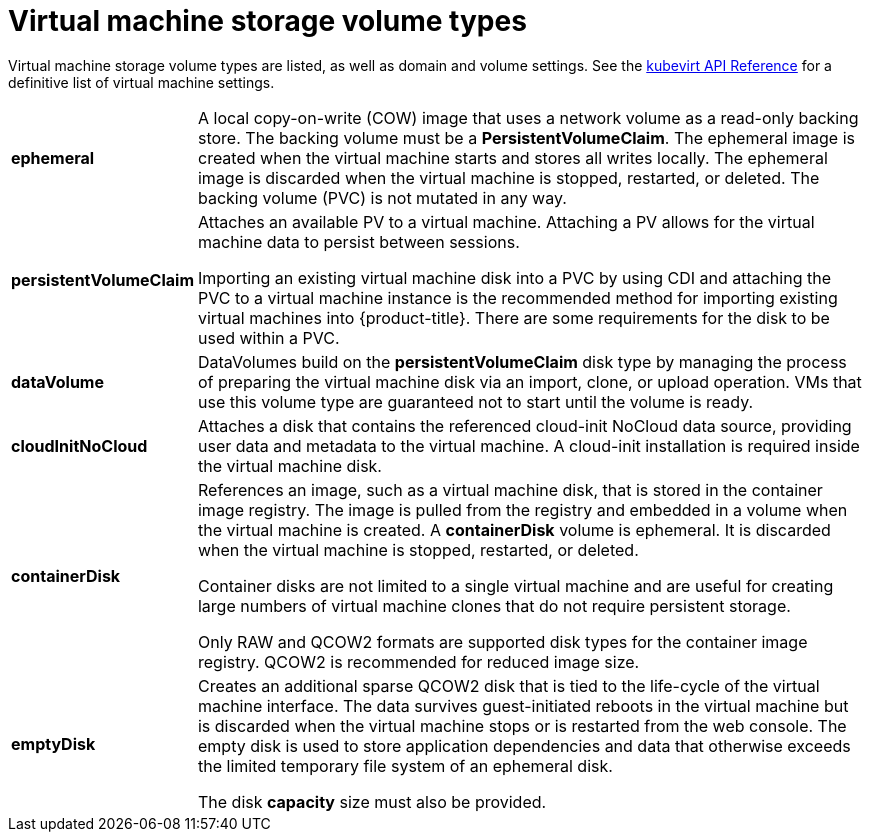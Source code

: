 // Module included in the following assemblies:
//
// * cnv/cnv_virtual_machines/cnv-create-vms.adoc

[id="cnv-vm-storage-volume-types_{context}"]
= Virtual machine storage volume types

Virtual machine storage volume types are listed, as well as domain and volume settings. See the
https://kubevirt.io/api-reference/master/definitions.html#_v1_virtualmachinespec[kubevirt
API Reference] for a definitive list of virtual machine settings.

[horizontal]
*ephemeral*::
A local copy-on-write (COW) image that uses a network volume as a
read-only backing store. The backing volume
must be a *PersistentVolumeClaim*. The ephemeral image is created when
the virtual machine starts and stores all writes locally. The ephemeral
image is discarded when the virtual machine is stopped, restarted, or
deleted. The backing volume (PVC) is not mutated in any way.

*persistentVolumeClaim*::
Attaches an available PV to a virtual machine. Attaching a PV allows for the
virtual machine data to persist between sessions.
+
Importing an existing virtual machine disk into a PVC by using
CDI and attaching the PVC to a virtual machine instance is the
recommended method for importing existing virtual machines into
{product-title}. There are some requirements for the disk to be used within a
PVC.

*dataVolume*::
DataVolumes build on the *persistentVolumeClaim* disk type by managing the process
of preparing the virtual machine disk via an import, clone, or upload operation.
VMs that use this volume type are guaranteed not to start until the volume is ready.

*cloudInitNoCloud*::
Attaches a disk that contains the referenced cloud-init NoCloud data
source, providing user data and metadata to the virtual machine.
A cloud-init installation is required inside the virtual machine
disk.

*containerDisk*::
References an image, such as a virtual machine disk, that is stored in
the container image registry. The image is pulled from the registry and
embedded in a volume when the virtual machine is created. A
*containerDisk* volume is ephemeral. It is discarded when
the virtual machine is stopped, restarted, or deleted.
+
Container disks are not limited to a single virtual machine and are
useful for creating large numbers of virtual machine clones that do not
require persistent storage.
+
Only RAW and QCOW2 formats are supported disk types for the container
image registry. QCOW2 is recommended for reduced image size.

*emptyDisk*::
Creates an additional sparse QCOW2 disk that is tied to the life-cycle
of the virtual machine interface. The data survives guest-initiated
reboots in the virtual machine but is discarded when the virtual machine
stops or is restarted from the web console. The empty disk is used to
store application dependencies and data that otherwise exceeds the
limited temporary file system of an ephemeral disk.
+
The disk *capacity* size must also be provided.
